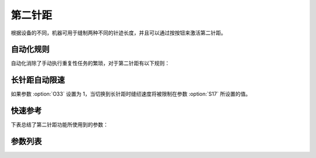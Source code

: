 .. _second_stitch_length:

第二针距
====

根据设备的不同，机器可用于缝制两种不同的针迹长度，并且可以通过按按钮来激活第二针距。

自动化规则
-----

自动化消除了手动执行重复性任务的繁琐，对于第二针距有以下规则：

长针距自动限速
-------

如果参数 :option:`O33` 设置为 1，当切换到长针距时缝纫速度将被限制在参数 :option:`S17` 所设置的值。

快速参考
----

下表总结了第二针距功能所使用到的参数：

======== === =============
参数       权限  参见
======== === =============
大小针距     操作员 :option:`A46`
大针距限速值   操作员 :option:`S17`
大小针距状态   技术员 :option:`A25`
加固缝针距    技术员 :option:`A50`
针距限速     技术员 :option:`O33`
时间（t1）   开发者 :option:`O78`
维持出力（t2） 开发者 :option:`O79`
======== === =============

参数列表
----

.. option:: A46

    -Max  1
    -Min  0
    -Unit  --
    -Description
      | 大小针距功能：
      | 0 = 关闭；
      | 1 = 打开。

.. option:: S17

    -Max  4500
    -Min  50
    -Unit  spm
    -Description  当使用大针距时的限速值。

.. option:: A25

    -Max  1
    -Min  0
    -Unit  --
    -Description  大小针距状态（只读）。

.. option:: A50

    -Max  1
    -Min  0
    -Unit  --
    -Description
      | 选择是否在前后加固时自动切换到小针距：
      | 0 = 关闭；
      | 1 = 打开。

.. option:: O33

    -Max  1
    -Min  0
    -Unit  --
    -Description
      | 当切换为大针距时进行限速：
      | 0 = 关闭；
      | 1 = 打开。

.. option:: O78

    -Max  999
    -Min  1
    -Unit  ms
    -Description  第二针距：全力 100% 占空比出力的持续 :term:`时间 t1` 。

.. option:: O79

    -Max  100
    -Min  1
    -Unit  %
    -Description  第二针距：维持出力 :term:`时间 t2` 内的占空比。
